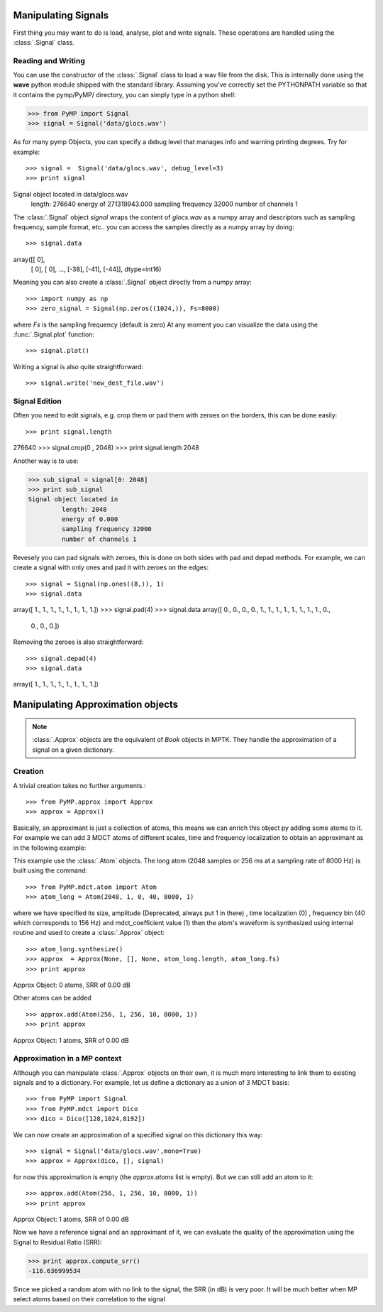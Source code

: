 Manipulating Signals
--------------------
First thing you may want to do is load, analyse, plot and write signals. These operations are handled using the
:class:`.Signal` class.

Reading and Writing
*******************
You can use the constructor of the :class:`.Signal` class to load a wav file from the disk.
This is internally done using the **wave** python module shipped with the standard library. Assuming you've correctly set the PYTHONPATH variable so that it contains
the pymp/PyMP/ directory, you can simply type in a python shell:

>>> from PyMP import Signal
>>> signal = Signal('data/glocs.wav')

As for many pymp Objects, you can specify a debug level that manages info and warning printing degrees. Try for example::

>>> signal =  Signal('data/glocs.wav', debug_level=3)
>>> print signal
Signal object located in data/glocs.wav
        length: 276640
        energy of 271319943.000
        sampling frequency 32000
        number of channels 1

The :class:`.Signal` object `signal` wraps the content of *glocs.wav* as a numpy array and descriptors such as
sampling frequency, sample format, etc.. you can access the samples directly as a numpy array by doing::

>>> signal.data
array([[  0],
       [  0],
       [  0],
       ..., 
       [-38],
       [-41],
       [-44]], dtype=int16)

Meaning you can also create a :class:`.Signal` object directly from a numpy array::

>>> import numpy as np
>>> zero_signal = Signal(np.zeros((1024,)), Fs=8000)

where `Fs` is the sampling frequency (default is zero)
At any moment you can visualize the data using the :func:`.Signal.plot` function::

>>> signal.plot()

Writing a signal is also quite straightforward::

>>> signal.write('new_dest_file.wav')

Signal Edition
**************
Often you need to edit signals, e.g. crop them or pad them with zeroes on the borders, this can be done easily::

>>> print signal.length
276640
>>> signal.crop(0 , 2048)
>>> print signal.length
2048

Another way is to use:

>>> sub_signal = signal[0: 2048]
>>> print sub_signal
Signal object located in 
         length: 2048
         energy of 0.000
         sampling frequency 32000
         number of channels 1

Revesely you can pad signals with zeroes, this is done on both sides with pad and depad methods.
For example, we can create a signal with only ones and pad it with zeroes on the edges::

>>> signal = Signal(np.ones((8,)), 1)
>>> signal.data
array([ 1.,  1.,  1.,  1.,  1.,  1.,  1.,  1.])
>>> signal.pad(4)
>>> signal.data
array([ 0.,  0.,  0.,  0.,  1.,  1.,  1.,  1.,  1.,  1.,  1.,  1.,  0.,
        0.,  0.,  0.])

Removing the zeroes is also straightforward::

>>> signal.depad(4)
>>> signal.data
array([ 1.,  1.,  1.,  1.,  1.,  1.,  1.,  1.])


Manipulating Approximation objects
----------------------------------

.. note::

   :class:`.Approx` objects are the equivalent of *Book* objects in MPTK.
   They handle the approximation of a signal on a given dictionary.

Creation
********

A trivial creation takes no further arguments.::

>>> from PyMP.approx import Approx
>>> approx = Approx()

Basically, an approximant is just a collection of atoms, this means we can enrich this object py adding some atoms to it.
For example we can add 3 MDCT atoms of different scales, time and frequency localization to obtain an approximant
as in the following example:

.. plot:: pyplots/approx_ex1.py

This example use the :class:`.Atom` objects. The long atom (2048 samples or 256 ms at a sampling rate of 8000 Hz) is built using the command::

>>> from PyMP.mdct.atom import Atom
>>> atom_long = Atom(2048, 1, 0, 40, 8000, 1)

where we have specified its size, amplitude (Deprecated, always put 1 in there) , time localization (0) , frequency bin (40 which corresponds to 156 Hz) and mdct_coefficient value (1)
then the atom's waveform is synthesized using internal routine and used to create a :class:`.Approx` object::

>>> atom_long.synthesize()
>>> approx  = Approx(None, [], None, atom_long.length, atom_long.fs)
>>> print approx
Approx Object: 0 atoms, SRR of 0.00 dB

Other atoms can be added ::

>>> approx.add(Atom(256, 1, 256, 10, 8000, 1))
>>> print approx
Approx Object: 1 atoms, SRR of 0.00 dB

Approximation in a MP context
*****************************

Although you can manipulate :class:`.Approx` objects on their own, it is much more interesting to link them to existing signals and to a dictionary.
For example, let us define a dictionary as a union of 3 MDCT basis::

>>> from PyMP import Signal
>>> from PyMP.mdct import Dico
>>> dico = Dico([128,1024,8192])

We can now create an approximation of a specified signal on this dictionary this way::

>>> signal = Signal('data/glocs.wav',mono=True)
>>> approx = Approx(dico, [], signal)

for now this approximation is empty (the *approx.atoms* list is empty). But we can still add an atom to it::

>>> approx.add(Atom(256, 1, 256, 10, 8000, 1))
>>> print approx
Approx Object: 1 atoms, SRR of 0.00 dB

Now we have a reference signal and an approximant of it, we can evaluate the quality of the approximation using the Signal to Residual Ratio (SRR):

>>> print approx.compute_srr()
-116.636999534

Since we picked a random atom with no link to the signal, the SRR (in dB) is very poor. It will be much better when MP select atoms based on their correlation to the signal

